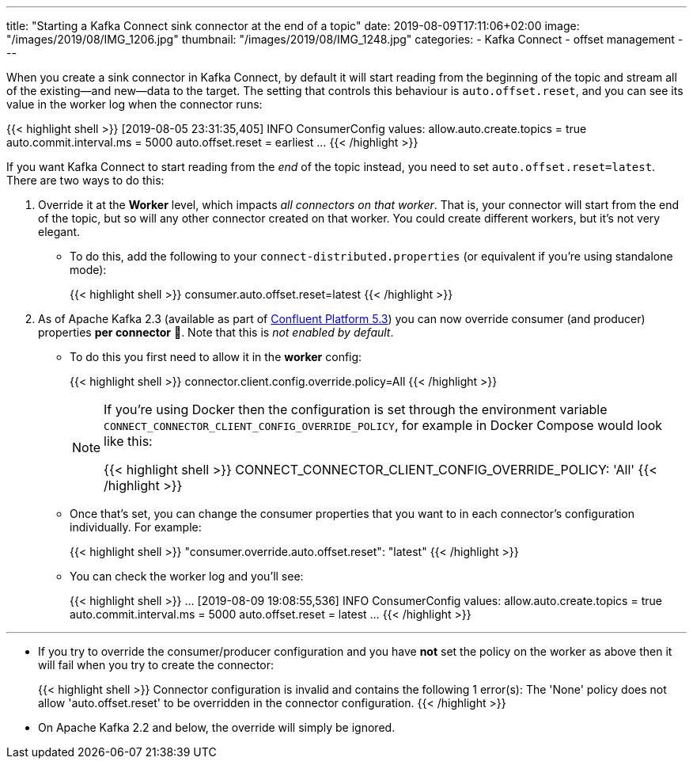 ---
title: "Starting a Kafka Connect sink connector at the end of a topic"
date: 2019-08-09T17:11:06+02:00
image: "/images/2019/08/IMG_1206.jpg"
thumbnail: "/images/2019/08/IMG_1248.jpg"
categories:
- Kafka Connect
- offset management
---

When you create a sink connector in Kafka Connect, by default it will start reading from the beginning of the topic and stream all of the existing—and new—data to the target. The setting that controls this behaviour is `auto.offset.reset`, and you can see its value in the worker log when the connector runs: 

{{< highlight shell >}}
[2019-08-05 23:31:35,405] INFO ConsumerConfig values:
        allow.auto.create.topics = true
        auto.commit.interval.ms = 5000
        auto.offset.reset = earliest
…
{{< /highlight >}}

If you want Kafka Connect to start reading from the _end_ of the topic instead, you need to set `auto.offset.reset=latest`. There are two ways to do this: 

1. Override it at the *Worker* level, which impacts _all connectors on that worker_. That is, your connector will start from the end of the topic, but so will any other connector created on that worker. You could create different workers, but it's not very elegant. 
+
** To do this, add the following to your `connect-distributed.properties` (or equivalent if you're using standalone mode): 
+
{{< highlight shell >}}
consumer.auto.offset.reset=latest
{{< /highlight >}}


2. As of Apache Kafka 2.3 (available as part of https://www.confluent.io/download/[Confluent Platform 5.3]) you can now override consumer (and producer) properties *per connector* 🙌. Note that this is _not enabled by default_. 
+
** To do this you first need to allow it in the **worker** config: 
+
{{< highlight shell >}}
connector.client.config.override.policy=All
{{< /highlight >}}
+
[NOTE]
=====
If you're using Docker then the configuration is set through the environment variable `CONNECT_CONNECTOR_CLIENT_CONFIG_OVERRIDE_POLICY`, for example in Docker Compose would look like this:

{{< highlight shell >}}
CONNECT_CONNECTOR_CLIENT_CONFIG_OVERRIDE_POLICY: 'All'
{{< /highlight >}}
=====

** Once that's set, you can change the consumer properties that you want to in each connector's configuration individually. For example: 
+
{{< highlight shell >}}
"consumer.override.auto.offset.reset": "latest"
{{< /highlight >}}

** You can check the worker log and you'll see: 
+
{{< highlight shell >}}
…
[2019-08-09 19:08:55,536] INFO ConsumerConfig values:
        allow.auto.create.topics = true
        auto.commit.interval.ms = 5000
        auto.offset.reset = latest
…        
{{< /highlight >}}


''''

* If you try to override the consumer/producer configuration and you have *not* set the policy on the worker as above then it will fail when you try to create the connector: 
+
{{< highlight shell >}}
Connector configuration is invalid and contains the following 1 error(s):
The 'None' policy does not allow 'auto.offset.reset' to be overridden in the connector configuration.
{{< /highlight >}}

* On Apache Kafka 2.2 and below, the override will simply be ignored. 